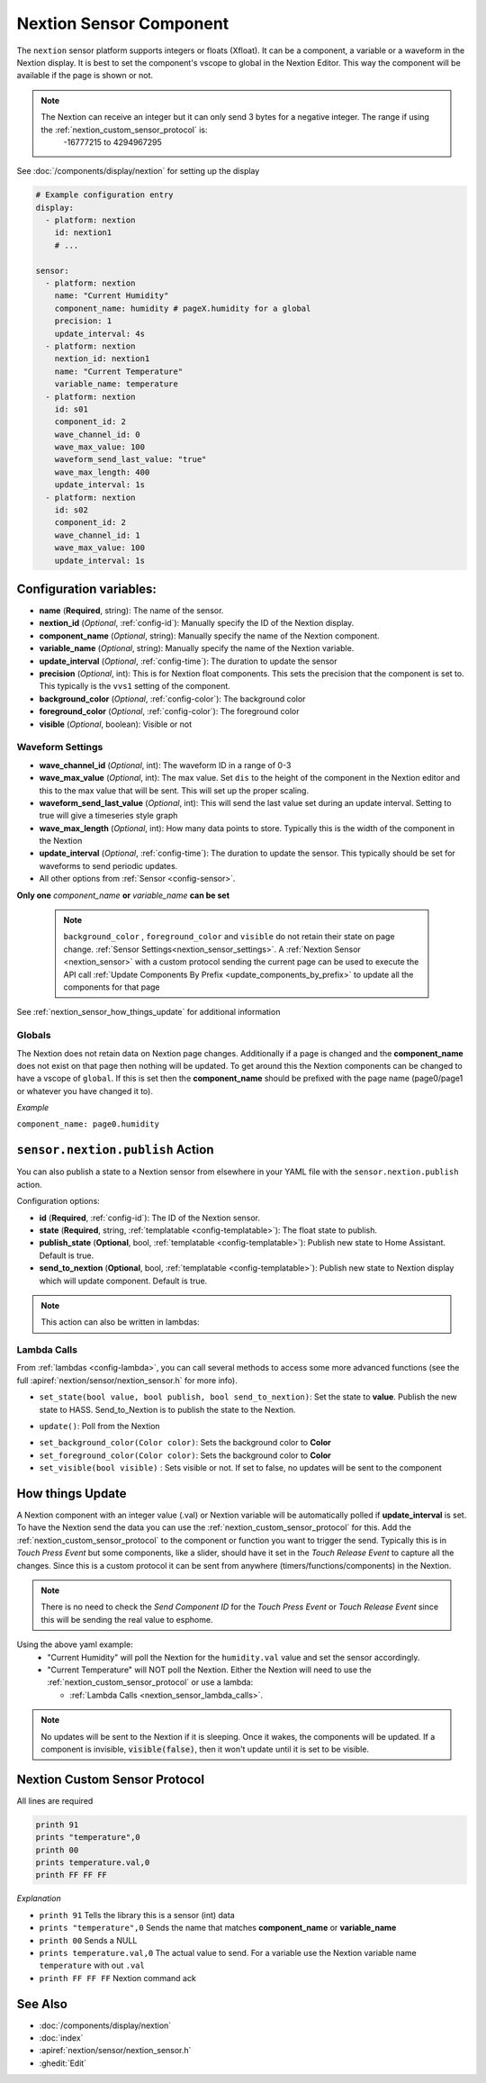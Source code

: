 .. _nextion_sensor:

Nextion Sensor Component
========================

.. seo::
    :description: Instructions for setting up Nextion sensor.
    :image: nextion.jpg

The ``nextion`` sensor platform supports integers or floats (Xfloat). It can be a component, a variable or a waveform in the Nextion display.
It is best to set the component's vscope to global in the Nextion Editor. This way the component will be available
if the page is shown or not.

.. note::

    The Nextion can receive an integer but it can only send 3 bytes for a negative integer. The range if using the :ref:`nextion_custom_sensor_protocol` is:
        -16777215 to 4294967295

See :doc:`/components/display/nextion` for setting up the display

.. code-block:: yaml

    # Example configuration entry
    display:
      - platform: nextion
        id: nextion1
        # ...

    sensor:
      - platform: nextion
        name: "Current Humidity"
        component_name: humidity # pageX.humidity for a global
        precision: 1
        update_interval: 4s
      - platform: nextion
        nextion_id: nextion1
        name: "Current Temperature"
        variable_name: temperature
      - platform: nextion
        id: s01
        component_id: 2
        wave_channel_id: 0
        wave_max_value: 100
        waveform_send_last_value: "true"
        wave_max_length: 400
        update_interval: 1s
      - platform: nextion
        id: s02
        component_id: 2
        wave_channel_id: 1
        wave_max_value: 100
        update_interval: 1s

Configuration variables:
------------------------

- **name** (**Required**, string): The name of the sensor.
- **nextion_id** (*Optional*, :ref:`config-id`): Manually specify the ID of the Nextion display.
- **component_name** (*Optional*, string): Manually specify the name of the Nextion component.
- **variable_name** (*Optional*, string): Manually specify the name of the Nextion variable.
- **update_interval** (*Optional*, :ref:`config-time`):  The duration to update the sensor
- **precision** (*Optional*, int):  This is for Nextion float components. This sets
  the precision that the component is set to. This typically is the ``vvs1`` setting of the component.
- **background_color** (*Optional*, :ref:`config-color`):  The background color
- **foreground_color** (*Optional*, :ref:`config-color`):  The foreground color
- **visible** (*Optional*, boolean):  Visible or not

Waveform Settings
*****************
- **wave_channel_id** (*Optional*, int): The waveform ID in a range of 0-3
- **wave_max_value** (*Optional*, int): The max value. Set ``dis`` to the height of the component in the Nextion editor
  and this to the max value that will be sent. This will set up the proper scaling.
- **waveform_send_last_value** (*Optional*, int): This will send the last value set during an update interval. Setting to true will give a timeseries style graph
- **wave_max_length** (*Optional*, int): How many data points to store. Typically this is the width of the component in the Nextion
- **update_interval** (*Optional*, :ref:`config-time`):  The duration to update the sensor. This typically should be set for waveforms to send periodic updates.

- All other options from :ref:`Sensor <config-sensor>`.

**Only one** *component_name* **or** *variable_name* **can be set**

  .. note::

      ``background_color`` , ``foreground_color`` and ``visible`` do not retain their state on page change. :ref:`Sensor Settings<nextion_sensor_settings>`.
      A :ref:`Nextion Sensor <nextion_sensor>` with a custom protocol sending the current page can be used to execute the API call :ref:`Update Components By Prefix <update_components_by_prefix>` to update all the components for that page


See :ref:`nextion_sensor_how_things_update` for additional information

Globals
*******
The Nextion does not retain data on Nextion page changes. Additionally if a page is changed and the **component_name** does not exist on that page then
nothing will be updated. To get around this the Nextion components can be changed to have a vscope of ``global``. If this is set then the **component_name**
should be prefixed with the page name (page0/page1 or whatever you have changed it to).

*Example*

``component_name: page0.humidity``

.. _sensor-nextion-publish_action:

``sensor.nextion.publish`` Action
---------------------------------------

You can also publish a state to a Nextion sensor from elsewhere in your YAML file
with the ``sensor.nextion.publish`` action.

.. code-block:: yaml
    # Example configuration entry
    sensor:
      - platform: nextion
        id: nextion_sensor
        ...
    # in some trigger
    on_...:
      - sensor.nextion.publish:
          id: nextion_sensor
          state: 100.0
          # These are optional. Defaults to true.
          publish_state: true
          send_to_nextion: true
      # Templated
      - sensor.nextion.publish:
          id: nextion_sensor
          state: !lambda 'return 100.0;'
          # These are optional. Defaults to true.
          publish_state: true
          send_to_nextion: true
Configuration options:

- **id** (**Required**, :ref:`config-id`): The ID of the Nextion sensor.
- **state** (**Required**, string, :ref:`templatable <config-templatable>`): The float state to publish.
- **publish_state** (**Optional**, bool, :ref:`templatable <config-templatable>`): Publish new state to Home Assistant. Default is true.
- **send_to_nextion** (**Optional**, bool, :ref:`templatable <config-templatable>`): Publish new state to Nextion display which will update component. Default is true.

.. note::

    This action can also be written in lambdas:

    .. code-block:: cpp
        id(nextion_sensor).set_state(100.0);
        id(nextion_sensor).set_state(100.0, true);
        id(nextion_sensor).set_state(100.0, true, true);

.. _nextion_sensor_lambda_calls:

Lambda Calls
************

From :ref:`lambdas <config-lambda>`, you can call several methods to access
some more advanced functions (see the full :apiref:`nextion/sensor/nextion_sensor.h` for more info).

.. _nextion_sensor_set_state:

- ``set_state(bool value, bool publish, bool send_to_nextion)``: Set the state to **value**. Publish the new state to HASS. Send_to_Nextion is to publish the state to the Nextion.

.. _nextion_sensor_update:

- ``update()``: Poll from the Nextion

.. _nextion_sensor_settings:

- ``set_background_color(Color color)``: Sets the background color to **Color**
- ``set_foreground_color(Color color)``: Sets the background color to **Color**
- ``set_visible(bool visible)`` : Sets visible or not. If set to false, no updates will be sent to the component


.. _nextion_sensor_how_things_update:

How things Update
-----------------
A Nextion component with an integer value (.val) or Nextion variable will be automatically polled if **update_interval** is set.
To have the Nextion send the data you can use the :ref:`nextion_custom_sensor_protocol` for this. Add the :ref:`nextion_custom_sensor_protocol` to the
component or function you want to trigger the send. Typically this is in *Touch Press Event* but some components, like a slider, should have it
set in the *Touch Release Event* to capture all the changes. Since this is a custom protocol it can be sent from anywhere (timers/functions/components)
in the Nextion.

.. note::

    There is no need to check the *Send Component ID* for the *Touch Press Event* or *Touch Release Event*
    since this will be sending the real value to esphome.

Using the above yaml example:
  - "Current Humidity" will poll the Nextion for the ``humidity.val`` value and set the sensor accordingly.
  - "Current Temperature" will NOT poll the Nextion. Either the Nextion will need to use the :ref:`nextion_custom_sensor_protocol` or use a lambda:

    - :ref:`Lambda Calls <nextion_sensor_lambda_calls>`.

.. note::

    No updates will be sent to the Nextion if it is sleeping. Once it wakes, the components will be updated. If a component is invisible, :code:`visible(false)`, then it won't update until it is set to be visible.


.. _nextion_custom_sensor_protocol:

Nextion Custom Sensor Protocol
------------------------------
All lines are required

.. code-block:: c++

    printh 91
    prints "temperature",0
    printh 00
    prints temperature.val,0
    printh FF FF FF

*Explanation*

- ``printh 91`` Tells the library this is a sensor (int) data
- ``prints "temperature",0`` Sends the name that matches **component_name** or **variable_name**
- ``printh 00`` Sends a NULL
- ``prints temperature.val,0`` The actual value to send. For a variable use the Nextion variable name ``temperature`` with out ``.val``
- ``printh FF FF FF`` Nextion command ack


See Also
--------

- :doc:`/components/display/nextion`
- :doc:`index`
- :apiref:`nextion/sensor/nextion_sensor.h`
- :ghedit:`Edit`
